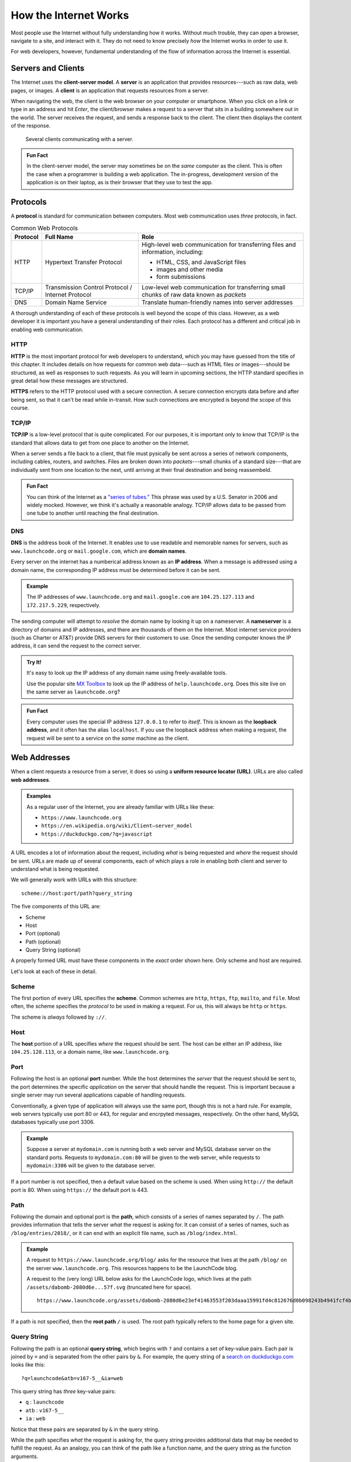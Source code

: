 How the Internet Works
======================

Most people use the Internet without fully understanding how it works. Without much trouble, they can open a browser, navigate to a site, and interact with it. They do not need to know precisely *how* the Internet works in order to use it.

For web developers, however, fundamental understanding of the flow of information across the Internet is essential.

Servers and Clients
-------------------

.. index:: ! client-server model, ! client, ! server

The Internet uses the **client-server model**. A **server** is an application that provides resources---such as raw data, web pages, or images. A **client** is an application that requests resources from a server.

When navigating the web, the client is the web browser on your computer or smartphone. When you click on a link or type in an address and hit *Enter*, the client/browser makes a request to a server that sits in a building somewhere out in the world. The server receives the request, and sends a response back to the client. The client then displays the content of the response.

.. figure:: figures/client-server.png
   :alt: A server surrounded by several client computers, connected by arrows.
   :height: 400px

   Several clients communicating with a server.

.. admonition:: Fun Fact

   In the client-server model, the server may sometimes be on the *same* computer as the client. This is often the case when a programmer is building a web application. The in-progress, development version of the application is on their laptop, as is their browser that they use to test the app.

Protocols
---------

.. index::
   single: url; protocol

A **protocol** is standard for communication between computers. Most web communication uses *three* protocols, in fact.

.. list-table:: Common Web Protocols
   :header-rows: 1

   * - Protocol
     - Full Name
     - Role
   * - HTTP
     - Hypertext Transfer Protocol
     - High-level web communication for transferring files and information, including:

       - HTML, CSS, and JavaScript files
       - images and other media
       - form submissions

   * - TCP/IP
     - Transmission Control Protocol / Internet Protocol
     - Low-level web communication for transferring small chunks of raw data known as *packets*
   * - DNS
     - Domain Name Service
     - Translate human-friendly names into server addresses

A thorough understanding of each of these protocols is well beyond the scope of this class. However, as a web developer it is important you have a general understanding of their roles. Each protocol has a different and critical job in enabling web communication.

HTTP
^^^^

.. index:: ! HTTP, ! HTTPS

**HTTP** is the most important protocol for web developers to understand, which you may have guessed from the title of this chapter. It includes details on how requests for common web data---such as HTML files or images---should be structured, as well as responses to such requests. As you will learn in upcoming sections, the HTTP standard specifies in great detail how these messages are structured.

**HTTPS** refers to the HTTP protocol used with a secure connection. A secure connection encrypts data before and after being sent, so that it can't be read while in-transit. How such connections are encrypted is beyond the scope of this course. 

TCP/IP
^^^^^^

.. index:: ! TCP/IP

**TCP/IP** is a low-level protocol that is quite complicated. For our purposes, it is important only to know that TCP/IP is the standard that allows data to get from one place to another on the Internet. 

When a server sends a file back to a client, that file must pysically be sent across a series of network components, including cables, routers, and switches. Files are broken down into *packets*---small chunks of a standard size---that are individually sent from one location to the next, until arriving at their final destination and being reassembeld.

.. admonition:: Fun Fact

   You can think of the Internet as a `"series of tubes." <https://www.youtube.com/watch?time_continue=15&v=_cZC67wXUTs>`_ This phrase was used by a U.S. Senator in 2006 and widely mocked. However, we think it's actually a reasonable analogy. TCP/IP allows data to be passed from one tube to another until reaching the final destination.

DNS
^^^

.. index:: ! DNS, ! IP address

**DNS** is the address book of the Internet. It enables use to use readable and memorable names for servers, such as ``www.launchcode.org`` or ``mail.google.com``, which are **domain names**.

Every server on the internet has a numberical address known as an **IP address**. When a message is addressed using a domain name, the corresponding IP address must be determined before it can be sent. 

.. admonition:: Example

   The IP addresses of ``www.launchcode.org`` and ``mail.google.com`` are ``104.25.127.113`` and ``172.217.5.229``, respectively.

The sending computer will attempt to *resolve* the domain name by looking it up on a nameserver. A **nameserver** is a directory of domains and IP addresses, and there are thousands of them on the Internet. Most internet service providers (such as Charter or AT&T) provide DNS servers for their customers to use. Once the sending computer knows the IP address, it can send the request to the correct server.

.. admonition:: Try It!

   It's easy to look up the IP address of any domain name using freely-available tools. 

   Use the popular site `MX Toolbox <https://mxtoolbox.com/DNSLookup.aspx>`_ to look up the IP address of ``help.launchcode.org``. Does this site live on the same server as ``launchcode.org``?

.. admonition:: Fun Fact

   Every computer uses the special IP address ``127.0.0.1`` to refer to *itself*. This is known as the **loopback address**, and it often has the alias ``localhost``. If you use the loopback address when making a request, the request will be sent to a service on the *same* machine as the client.

Web Addresses
-------------

.. index:: ! URL, ! web address

When a client requests a resource from a server, it does so using a **uniform resource locator (URL)**. URLs are also called **web addresses**.

.. admonition:: Examples

   As a regular user of the Internet, you are already familiar with URLs like these:

   - ``https://www.launchcode.org``
   - ``https://en.wikipedia.org/wiki/Client–server_model``
   - ``https://duckduckgo.com/?q=javascript``

A URL encodes a lot of information about the request, including *what* is being requested and *where* the request should be sent. URLs are made up of several components, each of which plays a role in enabling both client and server to understand what is being requested.

We will generally work with URLs with this structure:

::

   scheme://host:port/path?query_string

The five components of this URL are:

- Scheme
- Host
- Port (optional)
- Path (optional)
- Query String (optional)

A properly formed URL must have these components in the *exact* order shown here. Only scheme and host are required.

Let's look at each of these in detail.

Scheme
^^^^^^^^

.. index::
   single: url; scheme

The first portion of every URL specifies the **scheme**. Common schemes are ``http``, ``https``, ``ftp``, ``mailto``, and ``file``. Most often, the scheme specifies the *protocol* to be used in making a request. For us, this will always be ``http`` or ``https``.

The scheme is *always* followed by ``://``.

Host
^^^^^^

.. index::
   single: url; domain

The **host** portion of a URL specifies *where* the request should be sent. The host can be either an IP address, like ``104.25.128.113``, or a domain name, like ``www.launchcode.org``.

Port
^^^^

.. index::
   single: url; port

Following the host is an optional **port** number. While the host determines the *server* that the request should be sent to, the port determines the specific *application* on the server that should handle the request. This is important because a single server may run several applications capable of handling requests.

Conventionally, a given type of application will always use the same port, though this is not a hard rule. For example, web servers typically use port 80 or 443, for regular and encrpyted messages, respectively. On the other hand, MySQL databases typically use port 3306.

.. admonition:: Example

   Suppose a server at ``mydomain.com`` is running both a web server and MySQL database server on the standard ports. Requests to ``mydomain.com:80`` will be given to the web server, while requests to ``mydomain:3306`` will be given to the database server.

If a port number is not specified, then a default value based on the scheme is used. When using ``http://`` the default port is 80. When using ``https://`` the default port is 443.

Path
^^^^

.. index::
   single: url; path

Following the domain and optional port is the **path**, which consists of a series of names separated by ``/``. The path provides information that tells the server *what* the request is asking for. It can consist of a series of names, such as ``/blog/entries/2018/``, or it can end with an explicit file name, such as ``/blog/index.html``.

.. admonition:: Example

   A request to ``https://www.launchcode.org/blog/`` asks for the resource that lives at the path ``/blog/`` on the server ``www.launchcode.org``. This resources happens to be the LaunchCode blog.

   A request to the (very long) URL below asks for the LaunchCode logo, which lives at the path ``/assets/dabomb-2080d6e...57f.svg`` (truncated here for space).

   ::

      https://www.launchcode.org/assets/dabomb-2080d6e23ef41463553f203daaa15991fd4c812676d0b098243b4941fcf4b57f.svg

If a path is not specified, then the **root path** ``/`` is used. The root path typically refers to the home page for a given site.

Query String
^^^^^^^^^^^^

.. index::
   single: url; query string

Following the path is an optional **query string**, which begins with ``?`` and contains a set of key-value pairs. Each pair is joined by ``=`` and is separated from the other pairs by ``&``. For example, the query string of a `search on duckduckgo.com <https://duckduckgo.com/?q=launchcode&atb=v167-5__&ia=web>`_ looks like this:

::

   ?q=launchcode&atb=v167-5__&ia=web

This query string has *three* key-value pairs:

- ``q`` : ``launchcode``
- ``atb`` : ``v167-5__``
- ``ia`` : ``web``

Notice that these pairs are separated by ``&`` in the query string.

While the path specifies *what* the request is asking for, the query string provides additional data that may be needed to fulfill the request. As an analogy, you can think of the path like a function name, and the query string as the function arguments.

Putting It All Together
-----------------------

We just covered a *lot* of information! While these nuts-and-bolts details are important, they aren't nearly as important as the high-level picture of how we access resources on the internet.

To tie these ideas together, watch these two videos on URLs and the Internet as a whole:

- `How Do URLs Work? <https://www.youtube.com/watch?v=OvF_pnJ6zrY>`_
- `How the Internet Works <https://www.youtube.com/watch?v=7_LPdttKXPc>`_


Check Your Understanding
------------------------

.. admonition:: Question

   Which protocal is responsible for turning a name like ``launchcode.org`` into a server address?

.. admonition:: Question

   Why is this URL malformed?

   ::

      https://launchcode.org?city=miami/lc101

   #. It uses HTTPS when it should use HTTP.
   #. It doesn't contain a fragment.
   #. It doesn't contain a port.
   #. The query string comes before the path.


